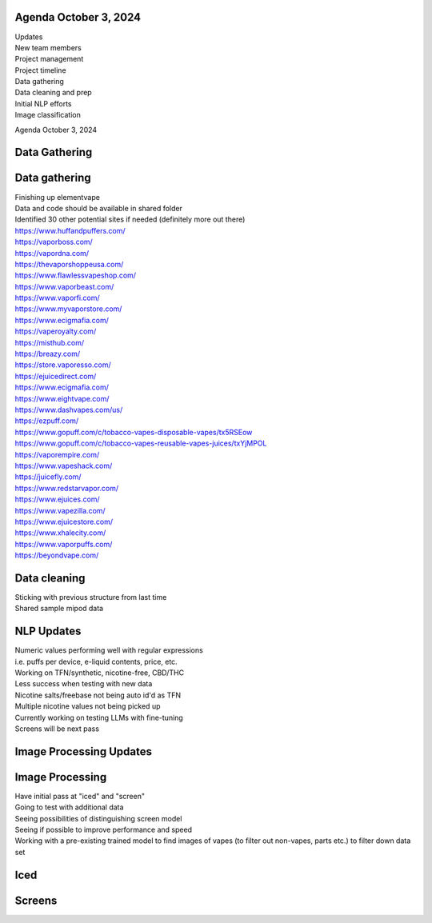 Agenda October 3, 2024 
=======================

| Updates
| New team members
| Project management
| Project timeline
| Data gathering
| Data cleaning and prep
| Initial NLP efforts
| Image classification

Agenda October 3, 2024

Data Gathering
==============

.. image:: images/103_1.png
   :alt: data gathering stats
   :width: 100%
   :align: left

Data gathering
==============

| Finishing up elementvape
| Data and code should be available in shared folder
| Identified 30 other potential sites if needed (definitely more out
  there)

| https://www.huffandpuffers.com/
| https://vaporboss.com/
| https://vapordna.com/
| https://thevaporshoppeusa.com/
| https://www.flawlessvapeshop.com/
| https://www.vaporbeast.com/
| https://www.vaporfi.com/
| https://www.myvaporstore.com/
| https://www.ecigmafia.com/
| https://vaperoyalty.com/
| https://misthub.com/
| https://breazy.com/
| https://store.vaporesso.com/
| https://ejuicedirect.com/
| https://www.ecigmafia.com/
| https://www.eightvape.com/
| https://www.dashvapes.com/us/

| https://ezpuff.com/
| https://www.gopuff.com/c/tobacco-vapes-disposable-vapes/tx5RSEow
| https://www.gopuff.com/c/tobacco-vapes-reusable-vapes-juices/txYjMPOL
| https://vaporempire.com/
| https://www.vapeshack.com/
| https://juicefly.com/
| https://www.redstarvapor.com/
| https://www.ejuices.com/
| https://www.vapezilla.com/
| https://www.ejuicestore.com/
| https://www.xhalecity.com/
| https://www.vaporpuffs.com/
| https://beyondvape.com/

Data cleaning
=============

| Sticking with previous structure from last time
| Shared sample mipod data


.. image:: images/103_2.png
   :alt: data model
   :width: 100%
   :align: left


NLP Updates
===========

| Numeric values performing well with regular expressions
| i.e. puffs per device, e-liquid contents, price, etc.
| Working on TFN/synthetic, nicotine-free, CBD/THC
| Less success when testing with new data
| Nicotine salts/freebase not being auto id'd as TFN
| Multiple nicotine values not being picked up
| Currently working on testing LLMs with fine-tuning
| Screens will be next pass


Image Processing Updates
========================


.. image:: images/103_3.png
   :alt: vape images
   :width: 100%
   :align: left


Image Processing
================

| Have initial pass at "iced" and "screen"
| Going to test with additional data
| Seeing possibilities of distinguishing screen model
| Seeing if possible to improve performance and speed
| Working with a pre-existing trained model to find images of vapes (to
  filter out non-vapes, parts etc.) to filter down data set


Iced
====


.. image:: images/103_4.png
   :alt: iced vapes
   :width: 100%
   :align: left


Screens
=======


.. image:: images/103_5.png
   :alt: vapes with screens
   :width: 100%
   :align: left

  
